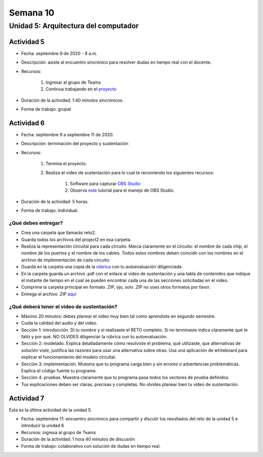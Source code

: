 Semana 10
===========

Unidad 5: Arquitectura del computador
--------------------------------------

Actividad 5
************
* Fecha: septiembre 9 de 2020 - 8 a.m.
* Descripción: asiste al encuentro sincrónico para resolver dudas en tiempo real con el docente.
* Recursos: 

    #. Ingresar al grupo de Teams
    #. Continua trabajando en el `proyecto <https://www.nand2tetris.org/project05>`__

* Duración de la actividad: 1:40 minutos sincrónicos.
* Forma de trabajo: grupal

Actividad 6
************
* Fecha: septiembre 9 a septiembre 11 de 2020.
* Descripción: terminación del proyecto y sustentación
* Recursos: 

    #. Termina el proyecto.
    #. Realiza el video de sustentación para lo cual te recomiendo los siguientes recursos:

        #. Software para capturar `OBS Studio <https://obsproject.com/>`__
        #. Observa `este <https://www.youtube.com/watch?time_continue=3&v=1tuJjI7dhw0>`__
           tutorial para el manejo de OBS Studio.
           
* Duración de la actividad: 5 horas.
* Forma de trabajo: individual.

¿Qué debes entregar?
^^^^^^^^^^^^^^^^^^^^^
* Crea una carpeta que llamarás reto2.
* Guarda todos los archivos del project2 en esa carpeta.
* Realiza la representación circuital para cada circuito. Marca claramente en el circuito: el nombre de cada
  chip, el nombre de los puertos y el nombre de los cables. Todos estos nombres deben coincidir con los nombres
  en el archivo de implementación de cada circuito.
* Guarda en la carpeta una copia de la `rúbrica <https://docs.google.com/spreadsheets/d/12oSR3njItTalzOYAGyh6QTV-j5piEXIrXU1ncZEFcHY/edit?usp=sharing>`__
  con tu autoevaluación diligenciada
* En la carpeta guarda un archivo .pdf con el enlace al video de sustentación y una tabla de contenidos que 
  indique el instante de tiempo en el cual se pueden encontrar cada una de las secciones solicitadas en el video.
* Comprime la carpeta principal en formato .ZIP, ojo, solo .ZIP no uses otros
  formatos por favor.
* Entrega el archivo .ZIP `aquí <https://auladigital.upb.edu.co/mod/assign/view.php?id=616122>`__

¿Qué deberá tener el video de sustentación?
^^^^^^^^^^^^^^^^^^^^^^^^^^^^^^^^^^^^^^^^^^^^

* Máximo 20 minutos: debes planear el video muy bien tal como aprendiste en segundo semestre.
* Cuida la calidad del audio y del video.
* Sección 1: introducción. Di tu nombre y si realizaste el RETO
  completo. Si no terminaste indica claramente qué te faltó y por qué. NO OLVIDES
  diligenciar la rúbrica con tu autoevaluación.
* Sección 2: modelado. Explica detalladamente cómo resolviste el problema, qué utilizaste,
  que alternativas de solución viste, justifica las razones para usar
  una alternativa sobre otras. Usa una aplicación de whiteboard para explicar el funcionamiento del modelo circuital.
* Sección 3: implementación. Muestra que tu programa carga bien y sin errores
  o advertencias problemáticas. Explica el código fuente tu programa.
* Sección 4: pruebas. Muestra claramente que tu programa pasa todos los vectores de prueba
  definidos.
* Tus explicaciones deben ser claras, precisas y completas. No olvides planear 
  bien tu video de sustentación.

Actividad 7
************
Esta es la última actividad de la unidad 5.

* Fecha: septiembre 11: encuentro sincrónico para compartir y discutir los
  resultados del reto de la unidad 5 e introducir la unidad 6
* Recursos: ingresa al grupo de Teams
* Duración de la actividad: 1 hora 40 minutos de discusión
* Forma de trabajo: colaborativo con solución de dudas en tiempo real.